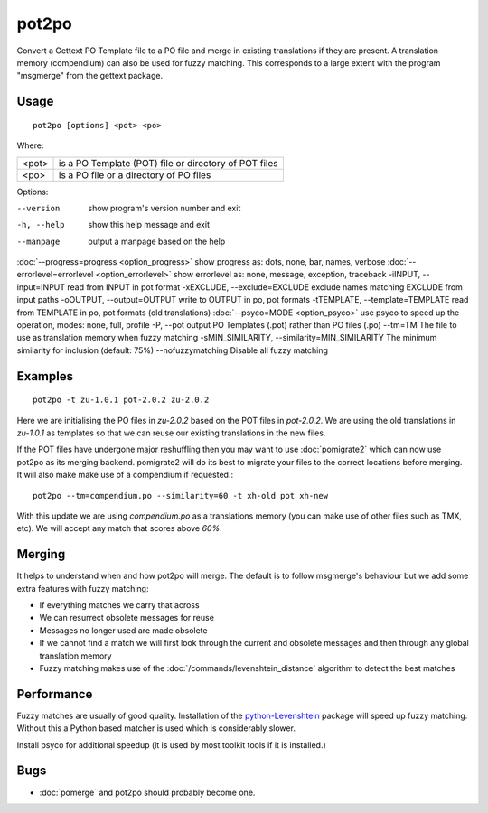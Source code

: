 
.. _pot2po:

pot2po
******

Convert a Gettext PO Template file to a PO file and merge in existing
translations if they are present. A translation memory (compendium) can also be used for fuzzy matching. This corresponds to a large extent with the program "msgmerge" from the gettext package.

.. _pot2po#usage:

Usage
=====

::

  pot2po [options] <pot> <po>

Where:

+--------+---------------------------------------------------------+
| <pot>  | is a PO Template (POT) file or directory of POT files   |
+--------+---------------------------------------------------------+
| <po>   | is a PO file or a directory of PO files                 |
+--------+---------------------------------------------------------+

Options:

--version            show program's version number and exit
-h, --help           show this help message and exit
--manpage            output a manpage based on the help
:doc:`--progress=progress <option_progress>`  show progress as: dots, none, bar, names, verbose
:doc:`--errorlevel=errorlevel <option_errorlevel>`  show errorlevel as: none, message, exception, traceback
-iINPUT, --input=INPUT   read from INPUT in pot format
-xEXCLUDE, --exclude=EXCLUDE  exclude names matching EXCLUDE from input paths
-oOUTPUT, --output=OUTPUT     write to OUTPUT in po, pot formats
-tTEMPLATE, --template=TEMPLATE   read from TEMPLATE in po, pot formats (old translations)
:doc:`--psyco=MODE <option_psyco>`         use psyco to speed up the operation, modes: none, full, profile
-P, --pot            output PO Templates (.pot) rather than PO files (.po)
--tm=TM              The file to use as translation memory when fuzzy matching
-sMIN_SIMILARITY, --similarity=MIN_SIMILARITY   The minimum similarity for inclusion (default: 75%)
--nofuzzymatching    Disable all fuzzy matching

.. _pot2po#examples:

Examples
========

::

  pot2po -t zu-1.0.1 pot-2.0.2 zu-2.0.2

Here we are initialising the PO files in *zu-2.0.2* based on the POT files in *pot-2.0.2*.  We are using the old translations in *zu-1.0.1* as templates so that we can reuse our existing translations in the new files.

If the POT files have undergone major reshuffling then you may want to use :doc:`pomigrate2` which can now use pot2po as its merging backend.  pomigrate2 will do its best to migrate your files to the correct locations before merging.  It will also make make use of a compendium if requested.::

  pot2po --tm=compendium.po --similarity=60 -t xh-old pot xh-new

With this update we are using *compendium.po* as a translations memory (you can make use of other files such as TMX, etc).  We will accept any match that scores above *60%*.

.. _pot2po#merging:

Merging
=======

It helps to understand when and how pot2po will merge. The default is to follow msgmerge's behaviour but we add some extra features with fuzzy matching:

* If everything matches we carry that across
* We can resurrect obsolete messages for reuse
* Messages no longer used are made obsolete
* If we cannot find a match we will first look through the current and obsolete messages and then through any global translation memory
* Fuzzy matching makes use of the :doc:`/commands/levenshtein_distance` algorithm to detect the best matches

.. _pot2po#performance:

Performance
===========

Fuzzy matches are usually of good quality. Installation of the `python-Levenshtein <https://sourceforge.net/project/showfiles.php?group_id=91920&package_id=260161>`_ package will speed up fuzzy matching. Without this a Python based matcher is used which is considerably slower.

Install psyco for additional speedup (it is used by most toolkit tools if it is installed.)

.. _pot2po#bugs:

Bugs
====

* :doc:`pomerge` and pot2po should probably become one.

